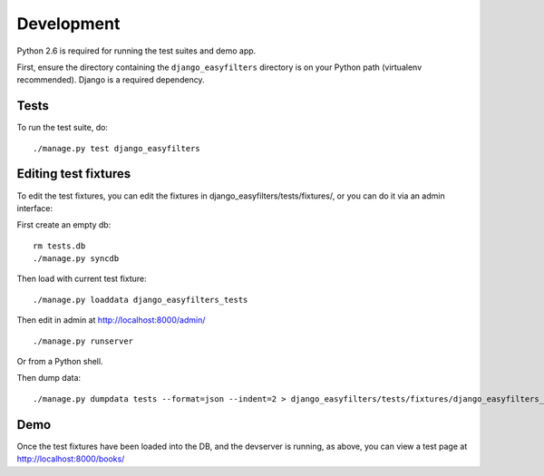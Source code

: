 ===========
Development
===========

Python 2.6 is required for running the test suites and demo app.

First, ensure the directory containing the ``django_easyfilters`` directory is
on your Python path (virtualenv recommended). Django is a required dependency.

Tests
-----

To run the test suite, do::

   ./manage.py test django_easyfilters

Editing test fixtures
---------------------

To edit the test fixtures, you can edit the fixtures in
django_easyfilters/tests/fixtures/, or you can do it via an admin interface:

First create an empty db::

   rm tests.db
   ./manage.py syncdb

Then load with current test fixture::

   ./manage.py loaddata django_easyfilters_tests

Then edit in admin at http://localhost:8000/admin/ ::

   ./manage.py runserver

Or from a Python shell.

Then dump data::

  ./manage.py dumpdata tests --format=json --indent=2 > django_easyfilters/tests/fixtures/django_easyfilters_tests.json


Demo
----

Once the test fixtures have been loaded into the DB, and the devserver is
running, as above, you can view a test page at http://localhost:8000/books/
